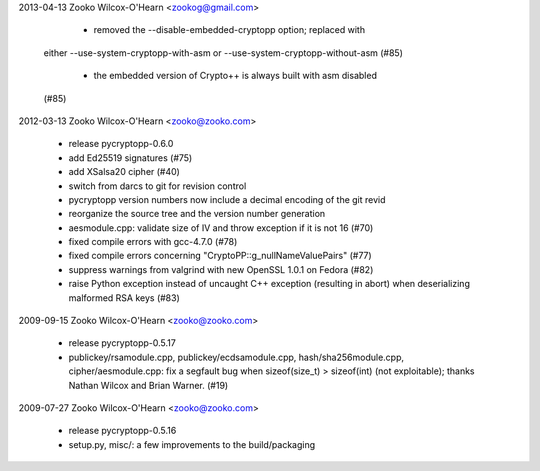 ﻿

2013-04-13 Zooko Wilcox-O'Hearn  <zookog@gmail.com>

	• removed the --disable-embedded-cryptopp option; replaced with
      either --use-system-cryptopp-with-asm
      or --use-system-cryptopp-without-asm (#85)
	• the embedded version of Crypto++ is always built with asm disabled
      (#85)

2012-03-13  Zooko Wilcox-O'Hearn  <zooko@zooko.com>

	• release pycryptopp-0.6.0
	• add Ed25519 signatures (#75)
	• add XSalsa20 cipher (#40)
	• switch from darcs to git for revision control
	• pycryptopp version numbers now include a decimal encoding of the
	  git revid
	• reorganize the source tree and the version number generation
	• aesmodule.cpp: validate size of IV and throw exception if it is not 16 (#70)
	• fixed compile errors with gcc-4.7.0 (#78)
	• fixed compile errors concerning "CryptoPP::g_nullNameValuePairs" (#77)
	• suppress warnings from valgrind with new OpenSSL 1.0.1 on Fedora (#82)
	• raise Python exception instead of uncaught C++ exception
	  (resulting in abort) when deserializing malformed RSA keys (#83)

2009-09-15  Zooko Wilcox-O'Hearn  <zooko@zooko.com>

	• release pycryptopp-0.5.17
	• publickey/rsamodule.cpp, publickey/ecdsamodule.cpp,
	  hash/sha256module.cpp, cipher/aesmodule.cpp: fix a segfault bug
	  when sizeof(size_t) > sizeof(int) (not exploitable); thanks Nathan
	  Wilcox and Brian Warner. (#19)

2009-07-27  Zooko Wilcox-O'Hearn  <zooko@zooko.com>

	• release pycryptopp-0.5.16
	• setup.py, misc/: a few improvements to the build/packaging
